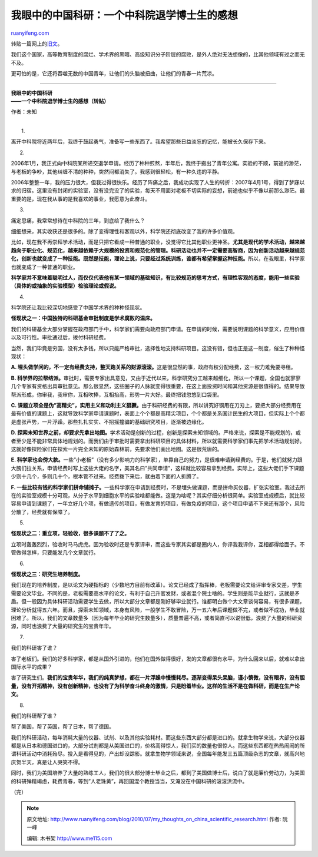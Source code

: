 .. _201007_my_thoughts_on_china_scientific_research:

我眼中的中国科研：一个中科院退学博士生的感想
===============================================================

`ruanyifeng.com <http://www.ruanyifeng.com/blog/2010/07/my_thoughts_on_china_scientific_research.html>`__

转贴一篇网上的\ `旧文 <http://www.google.com/search?hl=en&newwindow=1&q=%22%E5%B9%B3%E5%B9%B3%E9%9D%99%E9%9D%99%E7%9A%84%E8%AF%B4%E8%AF%B4%E4%B8%AD%E5%9B%BD%E7%9A%84%E7%A7%91%E7%A0%94%22&btnG=Search&aq=f&aqi=&aql=&oq=&gs_rfai=>`__\ 。

我们这个国家，高等教育制度的腐烂、学术界的黑暗、高级知识分子阶层的腐败，是外人绝对无法想像的，比其他领域有过之而无不及。

更可怕的是，它还将吞噬无数的中国青年，让他们的头脑被扭曲，让他们的青春一片荒凉。


==============================

| **我眼中的中国科研**
| **——一个中科院退学博士生的感想（转贴）**

作者：未知

| 
|  1.

离开中科院将近两年后，我终于鼓起勇气，准备写一些东西了。我希望那些日益淡忘的记忆，能被长久保存下来。

2.

2006年1月，我正式向中科院某所递交退学申请。经历了种种煎熬，半年后，我终于搬出了青年公寓。实验的不顺，前途的渺茫，与老板的争吵，其他纠缠不清的种种，突然间都消失了。我感到很轻松，有一种久违的平静。

2006年整整一年，我的压力很大，但我过得很快乐。经历了阵痛之后，我成功实现了人生的转折：2007年4月1号，得到了梦寐以求的归宿。这里没有封闭的实验室，没有没完没了的实验，每天不用面对老板不切实际的妄想，前途也似乎不像以前那么渺茫。最重要的是，现在我从事的是我喜欢的事业，我愿意为此奋斗。

3.

痛定思痛，我常常想待在中科院的三年，到底给了我什么？

细细想来，其实收获还是很多的。除了变得理性和客观以外，科学院还彻底改变了我的许多价值观。

比如，现在我不再崇拜学术活动，而是只把它看成一种普通的职业，没觉得它比其他职业更神圣。\ **尤其是现代的学术活动，越来越趋向于职业化、规范化，越来越依赖于大规模的投资和规范化的管理。科研活动也并不一定需要高智商，因为创新活动越来越规范化，创新也就变成了一种技能。既然是技能，理论上说，只要经过系统训练，谁都有希望掌握这种技能。**\ 所以，在我眼里，科学家也就变成了一种普通的职业。

**科学家并不意味着聪明过人，而仅仅代表他有某一领域的基础知识，有比较规范的思考方式，有理性客观的态度，能用一些实验（具体的或抽象的实验模型）检验理论或假说。**

4.

科学院还让我比较深切地感受了中国学术界的种种怪现状。

**怪现状之一：中国独特的科研基金审批制度是学术腐败的温床。**

我们的科研基金大部分掌握在政府部门手中，科学家们需要向政府部门申请。在申请的时候，需要说明课题的科学意义，应用价值以及可行性。审批通过后，拨付科研经费。

当然，我们毕竟是穷国，没有太多钱，所以只能严格审批，选择性地支持科研项目。这没有错，但也正是这一制度，催生了种种怪现状：

**A.
埋头做学问的，不一定有经费支持，整天跑关系的财源滚滚。**\ 这是很显然的事，政府有权分配经费，这一权力难免要寻租。

**B.
科学界的拉帮结派。**\ 审批时，需要专家出具意见，又由于近代以来，科学研究分工越来越细化，所以一个课题，全国也就寥寥几个专家有资格出具审批意见。那么很显然，这些圈子的人脉就变得很重要，在这上面投资时间和其他资源是很值得的。结果导致帮派形成，你审我，我审你，互相吹捧，互相抬高，形势一片大好。最终把钱忽悠到口袋里。

**C.
课题立项全是伪”高精尖”，实用主义和功利主义猖獗。**\ 由于科研经费的有限，所以讲究好钢用在刀刃上，要把大部分经费用在最有价值的课题上，这就导致科学家申请课题时，表面上个个都是高精尖项目，个个都是关系国计民生的大项目，但实际上个个都是虚张声势，一片浮躁。那些扎扎实实、不招摇撞骗的基础研究项目，逐渐被边缘化。

**D.
探索未知世界之前，却要求先拿出地图。**\ 学术活动是创新的过程，创新是探索未知领域的。严格来说，探索是不能规划的，或者至少是不能非常具体地规划的。而我们由于审批时需要拿出科研项目的具体材料，所以就需要科学家们事先把学术活动规划好。这就好像探险家们在探索一片完全未知的原始森林前，先要求他们画出地图。这是很荒唐的。

**E.
科学家也会傍大款。**\ 一些”小老板”（没有多少影响力的科学家），单靠自己的努力，是很难申请到经费的。于是，他们就努力跟大腕们拉关系，申请经费时写上这些大佬的名字，美其名曰”共同申请”，这样就比较容易拿到经费。实际上，这些大佬们手下课题少则十几个，多则几十个，根本管不过来。经费拨下来后，就由着下面的人折腾了。

**F.
一些比较有钱的科学家们拼命铺摊子。**\ 一些科学家在申请到经费时，不是埋头做课题，而是拼命买仪器，扩张实验室。我过去所在的实验室规模十分可观，从分子水平到细胞水平的实验啥都能做。这是为啥呢？其实仔细分析很简单。实验室成规模后，就比较容易申请到课题了，一年立好几个项，有做遗传的项目，有做发育的项目，有做免疫的项目，这个项目申请不下来还有那个，风险分散了，经费就有保障了。

5.

**怪现状之二：重立项，轻验收，很多课题不了了之。**

立项时轰轰烈烈，验收时马马虎虎。因为验收时还是专家评审，而这些专家其实都是圈内人，你评我我评你，互相都得给面子。不管做得怎样，只要能发几个文章就行。

6.

**怪现状之三：研究生培养制度。**

我们现在的培养制度，是以论文为硬指标的（少数地方目前有改革）。论文已经成了指挥棒，老板需要论文给评审专家交差，学生需要论文毕业。不同的是，老板需要高水平的论文，有利于自己升官发财，或者混个院士啥的。学生则是能毕业就行，这就是矛盾。但一般因为具体科研活动需要学生去做，所以大部分文章都是刚好够毕业就行。谁都明白做个大文章谈何容易，有很多课题，理论分析就得五六年。而且，探索未知领域，本身有风险，一般学生不敢冒险，万一五六年后课题做不完，或者做不成功，毕业就困难了。所以，我们的文章数量多（因为每年毕业的研究生数量多），质量普遍不高，或者简直可以说很低，浪费了大量的科研资源，同时也浪费了大量的研究生的宝贵年华。

7.

我们的科研害了谁？

害了老板们。我们的好多科学家，都是从国外引进的，他们在国外做得很好，发的文章都很有水平，为什么回来以后，就难以拿出国际水平的成果？

害了研究生们。\ **我们的宝贵年华，我们的纯真梦想，都在一片浮躁中慢慢耗尽。逐渐变得呆头呆脑，谨小慎微，没有眼界，没有胆量，没有开拓精神，没有创新精神，也没有了为科学奋斗终身的激情，只是盼着毕业。这样的生活不是在做科研，而是在生产论文。**

8.

我们的科研帮了谁？

帮了美国，帮了英国，帮了日本，帮了德国。

我们的科研活动，每年消耗大量的仪器、试剂、以及其他实验耗材。而这些东西大部分都是进口的。就拿生物学来说，大部分仪器都是从日本和德国进口的，大部分试剂都是从美国进口的，价格高得惊人，我们买的数量也很惊人。而这些东西都在热热闹闹的所谓科研活动中消耗殆尽。投入是看得见的，产出却没踪影。就拿生物学领域来说，全国每年能发三五篇顶级杂志的文章，就高兴地庆贺半天，真是让人哭笑不得。

同时，我们为美国培养了大量的熟练工人，我们的很大部分博士毕业之后，都到了美国做博士后，说白了就是廉价劳动力，为美国的科研殚精竭虑，耗费青春，等到”人老珠黄”，再回国混个教授当当，又淹没在中国科研的滚滚洪流中。

（完）

.. note::
    原文地址: http://www.ruanyifeng.com/blog/2010/07/my_thoughts_on_china_scientific_research.html 
    作者: 阮一峰 

    编辑: 木书架 http://www.me115.com